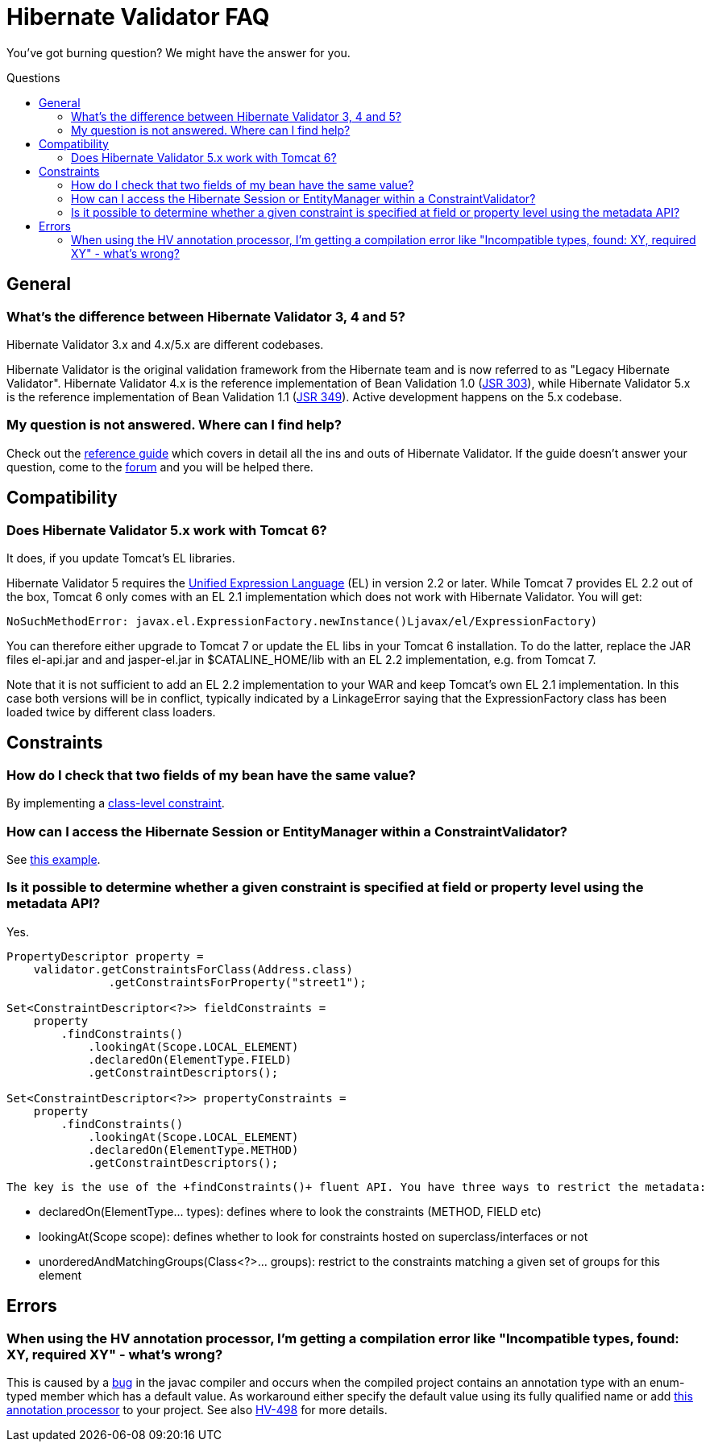= Hibernate Validator FAQ
:awestruct-layout: project-frame
:awestruct-project: validator
:toc:
:toc-placement: preamble
:toc-title: Questions

You've got burning question? We might have the answer for you.

== General

=== What's the difference between Hibernate Validator 3, 4 and 5?

Hibernate Validator 3.x and 4.x/5.x are different codebases.

Hibernate Validator is the original validation framework from the Hibernate team and is now referred to as "Legacy Hibernate Validator". Hibernate Validator 4.x is the reference implementation of Bean Validation 1.0 (http://jcp.org/en/jsr/detail?id=303[JSR 303]), while Hibernate Validator 5.x is the reference implementation of Bean Validation 1.1 (http://jcp.org/en/jsr/detail?id=349[JSR 349]). Active development happens on the 5.x codebase.

=== My question is not answered. Where can I find help?

Check out the http://docs.jboss.org/hibernate/stable/validator/reference/en-US/html_single/[reference guide] which covers in detail all the ins and outs of Hibernate Validator. If the guide doesn't answer your question, come to the https://forum.hibernate.org/viewforum.php?f=9[forum] and you will be helped there.

== Compatibility 

=== Does Hibernate Validator 5.x work with Tomcat 6?

It does, if you update Tomcat's EL libraries.

Hibernate Validator 5 requires the http://jcp.org/en/jsr/detail?id=341[Unified Expression Language] (EL) in version 2.2 or later. While Tomcat 7 provides EL 2.2 out of the box, Tomcat 6 only comes with an EL 2.1 implementation which does not work with Hibernate Validator. You will get:

[source]
----
NoSuchMethodError: javax.el.ExpressionFactory.newInstance()Ljavax/el/ExpressionFactory)
----

You can therefore either upgrade to Tomcat 7 or update the EL libs in your Tomcat 6 installation. To do the latter, replace the JAR files +el-api.jar+ and and +jasper-el.jar+ in +$CATALINE_HOME/lib+ with an EL 2.2 implementation, e.g. from Tomcat 7.

Note that it is not sufficient to add an EL 2.2 implementation to your WAR and keep Tomcat's own EL 2.1 implementation. In this case both versions will be in conflict, typically indicated by a LinkageError saying that the ExpressionFactory class has been loaded twice by different class loaders.


== Constraints

=== How do I check that two fields of my bean have the same value?

By implementing a http://docs.jboss.org/hibernate/stable/validator/reference/en-US/html_single/#section-class-level-constraints[class-level constraint].

=== How can I access the Hibernate Session or EntityManager within a ConstraintValidator?

See https://community.jboss.org/docs/DOC-15315[this example].

=== Is it possible to determine whether a given constraint is specified at field or property level using the metadata API?

Yes.

[source,java]
----
PropertyDescriptor property = 
    validator.getConstraintsForClass(Address.class)
               .getConstraintsForProperty("street1");

Set<ConstraintDescriptor<?>> fieldConstraints =
    property
        .findConstraints()
            .lookingAt(Scope.LOCAL_ELEMENT)
            .declaredOn(ElementType.FIELD)
            .getConstraintDescriptors();

Set<ConstraintDescriptor<?>> propertyConstraints =
    property
        .findConstraints()
            .lookingAt(Scope.LOCAL_ELEMENT)
            .declaredOn(ElementType.METHOD)
            .getConstraintDescriptors();
----

 The key is the use of the +findConstraints()+ fluent API. You have three ways to restrict the metadata:

 * +declaredOn(ElementType... types)+: defines where to look the constraints (METHOD, FIELD etc)
 * +lookingAt(Scope scope)+: defines whether to look for constraints hosted on superclass/interfaces or not
 * +unorderedAndMatchingGroups(Class<?>... groups)+: restrict to the constraints matching a given set of groups for this element

== Errors

=== When using the HV annotation processor, I'm getting a compilation error like "Incompatible types, found: XY, required XY" - what's wrong?

This is caused by a http://bugs.sun.com/bugdatabase/view_bug.do?bug_id=6512707[bug] in the javac compiler and occurs when the compiled project contains an annotation type with an enum-typed member which has a default value. As workaround either specify the default value using its fully qualified name or add https://github.com/emmanuelbernard/APCleaner[this annotation processor] to your project. See also http://opensource.atlassian.com/projects/hibernate/browse/HV-498[HV-498] for more details.


